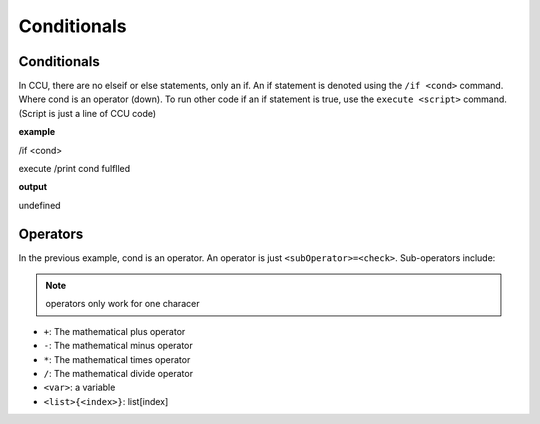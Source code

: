 Conditionals
============

Conditionals
------------

In CCU, there are no elseif or else statements, only an if. An if statement is denoted using the ``/if <cond>`` command. Where cond is an operator (down).
To run other code if an if statement is true, use the ``execute <script>`` command. (Script is just a line of CCU code)

**example**

/if <cond>

execute /print cond fulflled

**output**

undefined

Operators
---------

In the previous example, cond is an operator. An operator is just ``<subOperator>=<check>``. Sub-operators include:

.. note:: operators only work for one characer

* ``+``: The mathematical plus operator
* ``-``: The mathematical minus operator
* ``*``: The mathematical times operator
* ``/``: The mathematical divide operator
* ``<var>``: a variable
* ``<list>{<index>}``: list[index]
